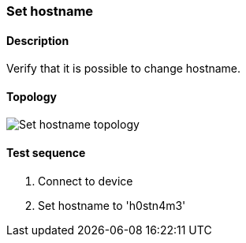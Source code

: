 === Set hostname
==== Description
Verify that it is possible to change hostname.

==== Topology
ifdef::topdoc[]
image::../../test/case/ietf_system/hostname/topology.png[Set hostname topology]
endif::topdoc[]
ifndef::topdoc[]
ifdef::testgroup[]
image::hostname/topology.png[Set hostname topology]
endif::testgroup[]
ifndef::testgroup[]
image::topology.png[Set hostname topology]
endif::testgroup[]
endif::topdoc[]
==== Test sequence
. Connect to device
. Set hostname to 'h0stn4m3'


<<<

